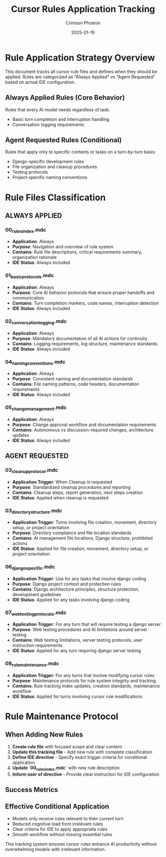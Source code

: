 #+TITLE: Cursor Rules Application Tracking
#+AUTHOR: Crimson Phoenix
#+DATE: 2025-01-19
#+FILETAGS: :cursor:rules:tracking:application:

* Rule Application Strategy Overview

This document tracks all cursor rule files and defines when they should be applied. Rules are categorized as "Always Applied" vs "Agent Requested" based on actual IDE configuration.

** Always Applied Rules (Core Behavior)
Rules that every AI model needs regardless of task:
- Basic turn completion and interruption handling
- Conversation logging requirements

** Agent Requested Rules (Conditional)
Rules that apply only to specific contexts or tasks on a turn-by-turn basis:
- Django-specific development rules
- File organization and cleanup procedures  
- Testing protocols
- Project-specific naming conventions

* Rule Files Classification

** ALWAYS APPLIED

*** 00_rules_index.mdc
- **Application**: Always
- **Purpose**: Navigation and overview of rule system
- **Contains**: Rule file descriptions, critical requirements summary, organization rationale
- **IDE Status**: Always included

*** 01_basic_protocols.mdc
- **Application**: Always
- **Purpose**: Core AI behavior protocols that ensure proper handoffs and communication
- **Contains**: Turn completion markers, code names, interruption detection
- **IDE Status**: Always included

*** 02_conversation_logging.mdc  
- **Application**: Always
- **Purpose**: Mandatory documentation of all AI actions for continuity
- **Contains**: Logging requirements, log structure, maintenance standards
- **IDE Status**: Always included

*** 04_naming_conventions.mdc
- **Application**: Always
- **Purpose**: Consistent naming and documentation standards
- **Contains**: File naming patterns, code headers, documentation requirements
- **IDE Status**: Always included

*** 05_change_management.mdc
- **Application**: Always
- **Purpose**: Change approval workflow and documentation requirements
- **Contains**: Autonomous vs discussion-required changes, architecture updates
- **IDE Status**: Always included

** AGENT REQUESTED

*** 03_cleanup_protocol.mdc
- **Application Trigger**: When Cleanup is requested
- **Purpose**: Standardized cleanup procedures and reporting
- **Contains**: Cleanup steps, report generation, next steps creation
- **IDE Status**: Applied when cleanup is requested

*** 03_directory_structure.mdc
- **Application Trigger**: Turns involving file creation, movement, directory setup, or project orientation
- **Purpose**: Directory compliance and file location standards
- **Contains**: AI management file locations, Django structure, prohibited actions
- **IDE Status**: Applied for file creation, movement, directory setup, or project orientation

*** 06_django_specific.mdc
- **Application Trigger**: Use for any tasks that involve django coding
- **Purpose**: Django project context and protection rules
- **Contains**: Django architecture principles, structure protection, development guidelines
- **IDE Status**: Applied for any tasks involving django coding

*** 07_web_testing_protocols.mdc
- **Application Trigger**: For any turn that will require testing a django server
- **Purpose**: Web testing procedures and AI limitations around server testing
- **Contains**: Web testing limitations, server testing protocols, user instruction requirements
- **IDE Status**: Applied for any turn requiring django server testing

*** 08_rule_maintenance.mdc
- **Application Trigger**: For any turns that involve modifying cursor rules
- **Purpose**: Maintenance protocols for rule system integrity and tracking
- **Contains**: Rule tracking index updates, creation standards, maintenance workflow
- **IDE Status**: Applied for turns involving cursor rule modifications

* Rule Maintenance Protocol

** When Adding New Rules
1. **Create rule file** with focused scope and clear content
2. **Update this tracking file** - Add new rule with complete classification
3. **Define IDE directive** - Specify exact trigger criteria for conditional application
4. **Update `00_rules_index.mdc`** with new rule description
5. **Inform user of directive** - Provide clear instruction for IDE configuration

** Success Metrics

** Effective Conditional Application
- Models only receive rules relevant to their current turn
- Reduced cognitive load from irrelevant rules
- Clear criteria for IDE to apply appropriate rules
- Smooth workflow without missing essential rules

This tracking system ensures cursor rules enhance AI productivity without overwhelming models with irrelevant information. 